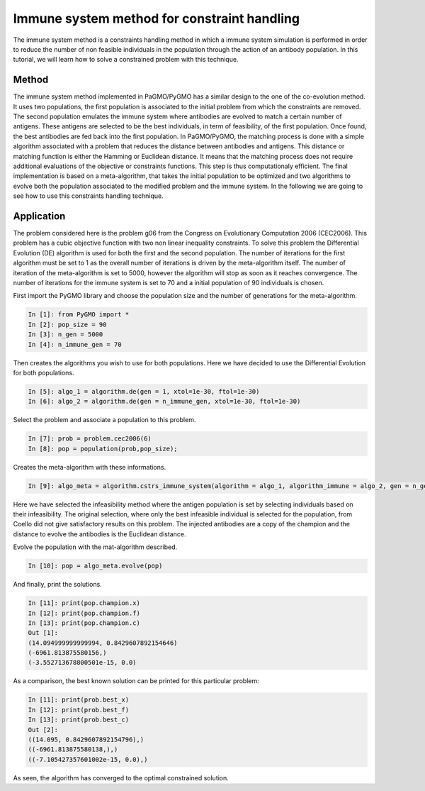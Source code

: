 .. _immune_system:

=======================================================================
Immune system method for constraint handling
=======================================================================
The immune system method is a constraints handling method in which  
a immune system simulation is performed in order to reduce the number
of non feasible individuals in the population through the action of an 
antibody population. In this tutorial, we 
will learn how to solve a constrained problem with this technique.

Method
##########
The immune system method implemented in PaGMO/PyGMO has a similar 
design to the one of the co-evolution method. It uses two populations, 
the first population is associated to the initial problem 
from which the constraints are removed. The second population emulates 
the immune system where antibodies are evolved 
to match a certain number of antigens. These antigens are selected to 
be the best individuals, in term of feasibility, of the first population.
Once found, the best antibodies are fed back into the first population.
In PaGMO/PyGMO, the matching process is done with a simple algorithm 
associated with a problem that reduces the distance between antibodies 
and antigens. This distance or matching function is either the
Hamming or Euclidean distance. It means that the matching process does 
not require additional evaluations of the objective or constraints functions. 
This step is thus computationaly efficient. The final implementation 
is based on a meta-algorithm, that takes the initial population to be 
optimized and two algorithms to evolve both the population associated to
the modified problem and the immune system. 
In the following we are going to see how to use this constraints handling technique.

Application
###########
The problem considered here is the problem g06 from the Congress on 
Evolutionary Computation 2006 (CEC2006). 
This problem has a cubic
objective function with two non linear inequality constraints. 
To solve this problem the Differential Evolution (DE) algorithm is used for both the 
first and the second population. The number of iterations for the first 
algorithm must be set to 1 as the overall number of iterations is driven by
the meta-algorithm itself. The number of iteration of the meta-algorithm is set to 5000, 
however the algorithm will stop as soon as it reaches convergence. The number of
iterations for the immune system is set to 70 and a initial population of 90 individuals is chosen.

First import the PyGMO library and choose the population size and the
number of generations for the meta-algorithm.

.. code-block:: python
   
   In [1]: from PyGMO import *
   In [2]: pop_size = 90
   In [3]: n_gen = 5000
   In [4]: n_immune_gen = 70

Then creates the algorithms you wish to use for both populations. Here
we have decided to use the Differential Evolution for both populations.

.. code-block:: python

   In [5]: algo_1 = algorithm.de(gen = 1, xtol=1e-30, ftol=1e-30)
   In [6]: algo_2 = algorithm.de(gen = n_immune_gen, xtol=1e-30, ftol=1e-30)

Select the problem and associate a population to this problem.

.. code-block:: python

   In [7]: prob = problem.cec2006(6)
   In [8]: pop = population(prob,pop_size);

Creates the meta-algorithm with these informations.

.. code-block:: python

   In [9]: algo_meta = algorithm.cstrs_immune_system(algorithm = algo_1, algorithm_immune = algo_2, gen = n_gen,select_method = algorithm.cstrs_immune_system.select_method.INFEASIBILITY, inject_method = algorithm.cstrs_immune_system.inject_method.CHAMPION, distance_method = algorithm.cstrs_immune_system.distance_method.EUCLIDEAN)

Here we have selected the infeasibility method where the antigen 
population is set by selecting individuals based on their 
infeasibility. The original selection, where only the best infeasible individual 
is selected for the population, from Coello did not give satisfactory 
results on this problem. The injected antibodies are a copy of the 
champion and the distance to evolve the antibodies is the Euclidean 
distance.

Evolve the population with the mat-algorithm described.

.. code-block:: python

   In [10]: pop = algo_meta.evolve(pop)

And finally, print the solutions.

.. code-block:: python

   In [11]: print(pop.champion.x)
   In [12]: print(pop.champion.f)
   In [13]: print(pop.champion.c)
   Out [1]:
   (14.094999999999994, 0.8429607892154646)
   (-6961.813875580156,)
   (-3.552713678800501e-15, 0.0)

As a comparison, the best known solution can be printed for this
particular problem:

.. code-block:: python

   In [11]: print(prob.best_x)
   In [12]: print(prob.best_f)
   In [13]: print(prob.best_c)
   Out [2]:
   ((14.095, 0.8429607892154796),)
   ((-6961.813875580138,),)
   ((-7.105427357601002e-15, 0.0),)

As seen, the algorithm has converged to the optimal constrained 
solution.
